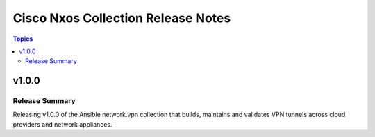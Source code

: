 ===================================
Cisco Nxos Collection Release Notes
===================================

.. contents:: Topics


v1.0.0
======

Release Summary
---------------

Releasing v1.0.0 of the Ansible network.vpn collection that builds, maintains and validates VPN tunnels across cloud providers and network appliances.
